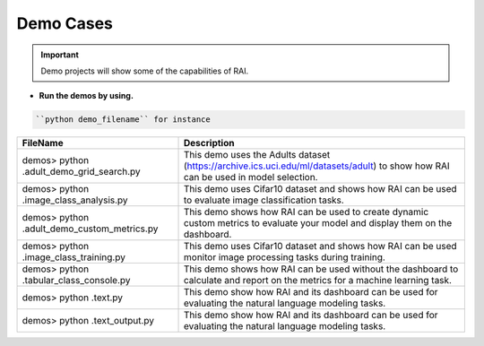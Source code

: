 .. _Tutorial Demo:

==============
**Demo Cases**
==============

   
.. important::
   Demo projects will show some of the capabilities of RAI.




- **Run the demos by using.**


.. code-block:: bash

   ``python demo_filename`` for instance

 

=================================================  =================================================================================
FileName                                             Description
=================================================  =================================================================================
demos> python .\adult_demo_grid_search.py          This demo uses the Adults dataset (https://archive.ics.uci.edu/ml/datasets/adult)
                                                   to show how RAI can be used in model selection.
demos> python .\image_class_analysis.py            This demo uses Cifar10 dataset and shows how RAI can be used 
                                                   to evaluate image classification tasks.
demos> python .\adult_demo_custom_metrics.py       This demo shows how RAI can be used to create dynamic custom metrics
                                                   to evaluate your model and display them on the dashboard.
demos> python .\image_class_training.py            This demo uses Cifar10 dataset and shows how RAI can be used 
                                                   monitor image processing tasks during training.  
demos> python .\tabular_class_console.py           This demo shows how RAI can be used without the dashboard to calculate and 
                                                   report on the metrics for a machine learning task.
demos> python .\text.py                            This demo show how RAI and its dashboard can be used for evaluating 
                                                   the natural language modeling tasks.    
demos> python .\text_output.py                     This demo show how RAI and its dashboard can be used for evaluating 
                                                   the natural language modeling tasks.                           
=================================================  =================================================================================




